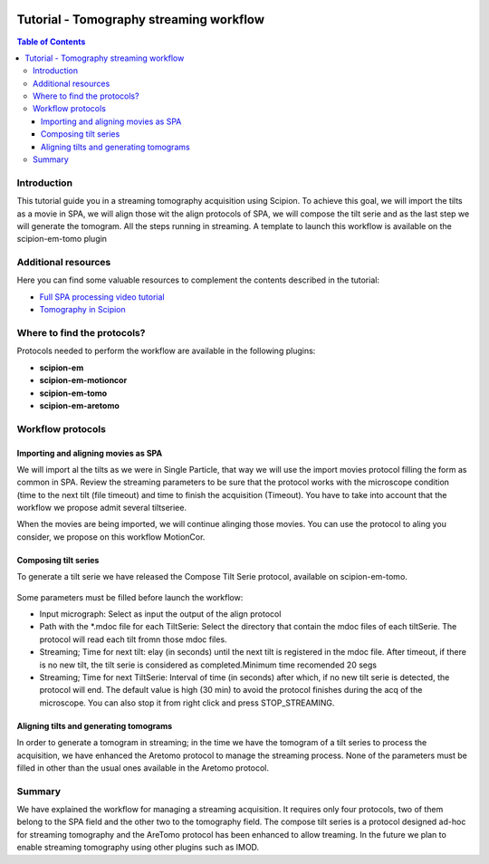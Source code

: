 .. figure:: /docs/images/scipion_logo.gif
   :width: 250
   :alt: scipion logo

.. _tomostreaming:

==================================================================================
Tutorial - Tomography streaming workflow
==================================================================================

.. contents:: Table of Contents

Introduction
============

This tutorial guide you in a streaming tomography acquisition using Scipion.
To achieve this goal, we will import the tilts as a movie in SPA, we will align
those wit the align protocols of SPA, we will compose the tilt serie and as the
last step we will generate the tomogram. All the steps running in streaming.
A template to launch this workflow is available on the scipion-em-tomo plugin

Additional resources
====================

Here you can find some valuable resources to complement the contents described in the tutorial:

* `Full SPA processing video tutorial <https://scipion-em.github.io/docs/release-3.0.0/docs/user/single-particle-tutorials.html#full-spa-processing-video-tutorial>`_
* `Tomography in Scipion <https://scipion-em.github.io/docs/release-3.0.0/docs/user/tutorials/tomo/tomography-intro.html#tomography-intro>`_

Where to find the protocols?
============================

Protocols needed to perform the workflow are available in the following plugins:

* **scipion-em**
* **scipion-em-motioncor**
* **scipion-em-tomo**
* **scipion-em-aretomo**

Workflow protocols
==================

Importing and aligning movies as SPA
------------------------------------
We will import al the tilts as we were in Single Particle, that way we will use
the import movies protocol filling the form as common in SPA. Review the streaming
parameters to be sure that the protocol works with the microscope condition (time
to the next tilt (file timeout) and time to finish the acquisition (Timeout).
You have to take into account that the workflow we propose admit several tiltseriee.

When the movies are being imported, we will continue alinging those movies. You
can use the protocol to aling you consider, we propose on this workflow MotionCor.

Composing tilt series
---------------------
To generate a tilt serie we have released the Compose Tilt Serie protocol, available
on scipion-em-tomo.

.. figure:: /docs/user/tutorials/tomo/Tomo_streaming/tomoStreamingCompose1.png
   :align: center
   :width: 600
   :alt: ComposeTiltSerie

Some parameters must be filled before launch the workflow:

* Input micrograph: Select as input the output of the align protocol
* Path with the *.mdoc file for each TiltSerie: Select the directory that contain the mdoc files of each tiltSerie. The protocol will read each tilt fromn those mdoc files.
* Streaming; Time for next tilt: elay (in seconds) until the next tilt is registered in the mdoc file. After timeout, if there is no new tilt, the tilt serie is considered as completed.Minimum time recomended 20 segs
* Streaming; Time for next TiltSerie: Interval of time (in seconds) after which, if no new tilt serie is detected, the protocol will end. The default value is high (30 min) to avoid the protocol finishes during the acq of the microscope. You can also stop it from right click and press STOP_STREAMING.

.. figure:: /docs/user/tutorials/tomo/Tomo_streaming/tomoStreamingCompose2.png
   :align: center
   :width: 600
   :alt: ComposeTiltSerie Srtreaming

Aligning tilts and generating tomograms
---------------------------------------
In order to generate a tomogram in streaming; in the time we have the tomogram
of a tilt series to process the acquisition, we have enhanced the Aretomo protocol
to manage the streaming process.
None of the parameters must be filled in other than the usual ones available in the Aretomo protocol.


Summary
=======
We have explained the workflow for managing a streaming acquisition. It requires only four protocols,
two of them belong to the SPA field and the other two to the tomography field.
The compose tilt series is a protocol designed ad-hoc for streaming tomography
and the AreTomo protocol has been enhanced to allow treaming.
In the future we plan to enable streaming tomography using other plugins such as IMOD.
